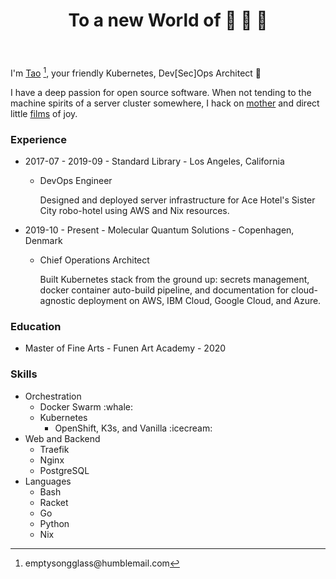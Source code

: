 #+TITLE: To a new World of 🦢 🦢 🦢
#+options: f:t

I'm [[https://t.me/taoscienceskyrocket][Tao]] [fn:1], your friendly Kubernetes, Dev[Sec]Ops Architect 👷

I have a deep passion for open source software. When not tending to the machine spirits of a server cluster somewhere, I hack on [[https://traefik.hansen.agency][mother]] and direct little [[https://tube.hansen.agency][films]] of joy.

#+HTML: <script async src="https://telegram.org/js/telegram-widget.js?11" data-telegram-post="netmother/2" data-width="100%"></script>

*** Experience
- 2017-07 - 2019-09 - Standard Library - Los Angeles, California
  + DevOps Engineer

    Designed and deployed server infrastructure for Ace Hotel's Sister City robo-hotel using AWS and Nix resources.
- 2019-10 - Present - Molecular Quantum Solutions - Copenhagen, Denmark
  + Chief Operations Architect

    Built Kubernetes stack from the ground up: secrets management, docker container auto-build pipeline, and documentation for cloud-agnostic deployment on AWS, IBM Cloud, Google Cloud, and Azure.
*** Education
- Master of Fine Arts - Funen Art Academy - 2020
 
*** Skills
- Orchestration
  + Docker Swarm :whale:
  + Kubernetes
    - OpenShift, K3s, and Vanilla :icecream:
- Web and Backend
  + Traefik
  + Nginx
  + PostgreSQL
- Languages
  + Bash
  + Racket
  + Go
  + Python
  + Nix

[fn:1] emptysongglass@humblemail.com
